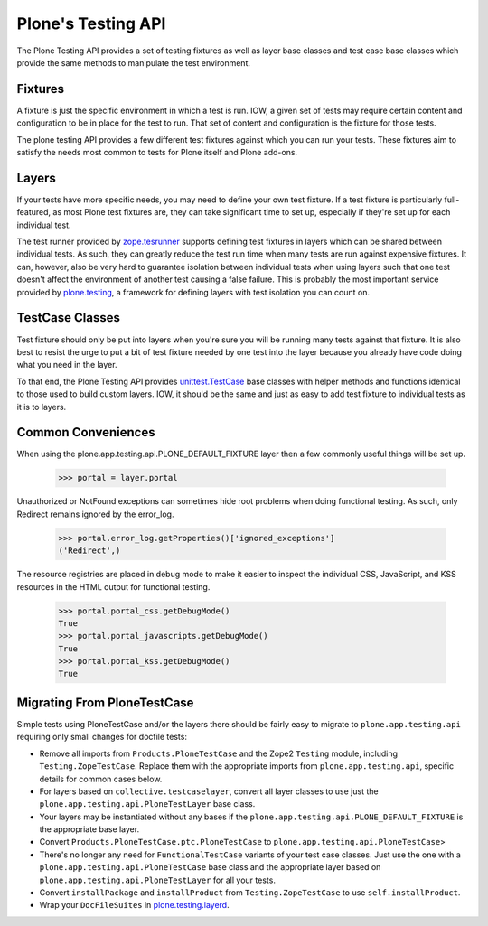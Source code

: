 .. -*-doctest-*-

===================
Plone's Testing API
===================

The Plone Testing API provides a set of testing fixtures as well as
layer base classes and test case base classes which provide the same
methods to manipulate the test environment.


Fixtures
========

A fixture is just the specific environment in which a test is run.
IOW, a given set of tests may require certain content and
configuration to be in place for the test to run.  That set of content
and configuration is the fixture for those tests.

The plone testing API provides a few different test fixtures against
which you can run your tests.  These fixtures aim to satisfy the needs
most common to tests for Plone itself and Plone add-ons.


Layers
======

If your tests have more specific needs, you may need to define your
own test fixture.  If a test fixture is particularly full-featured, as
most Plone test fixtures are, they can take significant time to set
up, especially if they're set up for each individual test.

The test runner provided by `zope.tesrunner`_ supports defining test
fixtures in layers which can be shared between individual tests.  As
such, they can greatly reduce the test run time when many tests are
run against expensive fixtures.  It can, however, also be very hard to
guarantee isolation between individual tests when using layers such
that one test doesn't affect the environment of another test causing a
false failure.  This is probably the most important service provided
by `plone.testing`_, a framework for defining layers with test
isolation you can count on.


TestCase Classes
================

Test fixture should only be put into layers when you're sure you will
be running many tests against that fixture.  It is also best to resist
the urge to put a bit of test fixture needed by one test into the
layer because you already have code doing what you need in the layer.

To that end, the Plone Testing API provides `unittest.TestCase`_ base
classes with helper methods and functions identical to those used to
build custom layers.  IOW, it should be the same and just as easy to
add test fixture to individual tests as it is to layers.


Common Conveniences
===================

When using the plone.app.testing.api.PLONE_DEFAULT_FIXTURE layer then
a few commonly useful things will be set up.

    >>> portal = layer.portal

Unauthorized or NotFound exceptions can sometimes hide root problems
when doing functional testing.  As such, only Redirect remains ignored
by the error_log.

    >>> portal.error_log.getProperties()['ignored_exceptions']
    ('Redirect',)

The resource registries are placed in debug mode to make it easier to
inspect the individual CSS, JavaScript, and KSS resources in the HTML
output for functional testing.

    >>> portal.portal_css.getDebugMode()
    True
    >>> portal.portal_javascripts.getDebugMode()
    True
    >>> portal.portal_kss.getDebugMode()
    True


Migrating From PloneTestCase
============================

Simple tests using PloneTestCase and/or the layers there should be
fairly easy to migrate to ``plone.app.testing.api`` requiring only
small changes for docfile tests:

* Remove all imports from ``Products.PloneTestCase`` and the Zope2
  ``Testing`` module, including ``Testing.ZopeTestCase``.  Replace
  them with the appropriate imports from ``plone.app.testing.api``,
  specific details for common cases below.

* For layers based on ``collective.testcaselayer``, convert all layer
  classes to use just the ``plone.app.testing.api.PloneTestLayer``
  base class.

* Your layers may be instantiated without any bases if the
  ``plone.app.testing.api.PLONE_DEFAULT_FIXTURE`` is the appropriate
  base layer.

* Convert ``Products.PloneTestCase.ptc.PloneTestCase`` to
  ``plone.app.testing.api.PloneTestCase``>

* There's no longer any need for ``FunctionalTestCase`` variants of
  your test case classes.  Just use the one with a
  ``plone.app.testing.api.PloneTestCase`` base class and the
  appropriate layer based on ``plone.app.testing.api.PloneTestLayer``
  for all your tests.

* Convert ``installPackage`` and ``installProduct`` from
  ``Testing.ZopeTestCase`` to use ``self.installProduct``.

* Wrap your ``DocFileSuites`` in `plone.testing.layerd
  <http://pypi.python.org/pypi/plone.testing#doctest-fixtures-and-layers>`_.


.. _zope.tesrunner: http://pypi.python.org/pypi/zope.testrunner#layers
.. _plone.testing: http://pypi.python.org/pypi/plone.testing
.. _unittest.TestCase: http://docs.python.org/library/unittest.html#unittest.TestCase